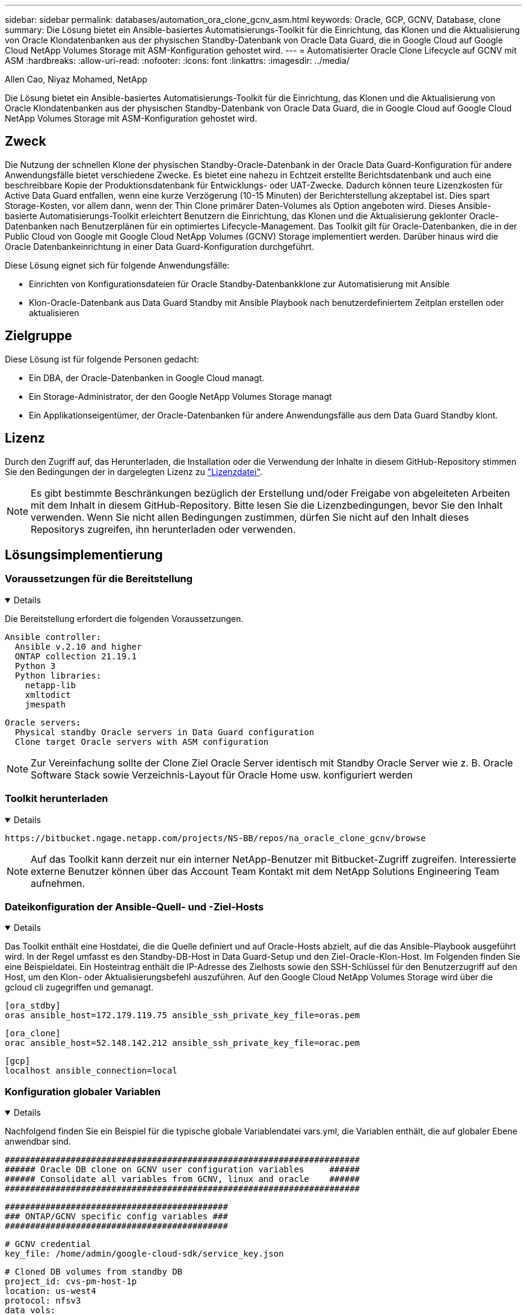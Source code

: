 ---
sidebar: sidebar 
permalink: databases/automation_ora_clone_gcnv_asm.html 
keywords: Oracle, GCP, GCNV, Database, clone 
summary: Die Lösung bietet ein Ansible-basiertes Automatisierungs-Toolkit für die Einrichtung, das Klonen und die Aktualisierung von Oracle Klondatenbanken aus der physischen Standby-Datenbank von Oracle Data Guard, die in Google Cloud auf Google Cloud NetApp Volumes Storage mit ASM-Konfiguration gehostet wird. 
---
= Automatisierter Oracle Clone Lifecycle auf GCNV mit ASM
:hardbreaks:
:allow-uri-read: 
:nofooter: 
:icons: font
:linkattrs: 
:imagesdir: ../media/


Allen Cao, Niyaz Mohamed, NetApp

[role="lead"]
Die Lösung bietet ein Ansible-basiertes Automatisierungs-Toolkit für die Einrichtung, das Klonen und die Aktualisierung von Oracle Klondatenbanken aus der physischen Standby-Datenbank von Oracle Data Guard, die in Google Cloud auf Google Cloud NetApp Volumes Storage mit ASM-Konfiguration gehostet wird.



== Zweck

Die Nutzung der schnellen Klone der physischen Standby-Oracle-Datenbank in der Oracle Data Guard-Konfiguration für andere Anwendungsfälle bietet verschiedene Zwecke. Es bietet eine nahezu in Echtzeit erstellte Berichtsdatenbank und auch eine beschreibbare Kopie der Produktionsdatenbank für Entwicklungs- oder UAT-Zwecke. Dadurch können teure Lizenzkosten für Active Data Guard entfallen, wenn eine kurze Verzögerung (10-15 Minuten) der Berichterstellung akzeptabel ist. Dies spart Storage-Kosten, vor allem dann, wenn der Thin Clone primärer Daten-Volumes als Option angeboten wird. Dieses Ansible-basierte Automatisierungs-Toolkit erleichtert Benutzern die Einrichtung, das Klonen und die Aktualisierung geklonter Oracle-Datenbanken nach Benutzerplänen für ein optimiertes Lifecycle-Management. Das Toolkit gilt für Oracle-Datenbanken, die in der Public Cloud von Google mit Google Cloud NetApp Volumes (GCNV) Storage implementiert werden. Darüber hinaus wird die Oracle Datenbankeinrichtung in einer Data Guard-Konfiguration durchgeführt.

Diese Lösung eignet sich für folgende Anwendungsfälle:

* Einrichten von Konfigurationsdateien für Oracle Standby-Datenbankklone zur Automatisierung mit Ansible
* Klon-Oracle-Datenbank aus Data Guard Standby mit Ansible Playbook nach benutzerdefiniertem Zeitplan erstellen oder aktualisieren




== Zielgruppe

Diese Lösung ist für folgende Personen gedacht:

* Ein DBA, der Oracle-Datenbanken in Google Cloud managt.
* Ein Storage-Administrator, der den Google NetApp Volumes Storage managt
* Ein Applikationseigentümer, der Oracle-Datenbanken für andere Anwendungsfälle aus dem Data Guard Standby klont.




== Lizenz

Durch den Zugriff auf, das Herunterladen, die Installation oder die Verwendung der Inhalte in diesem GitHub-Repository stimmen Sie den Bedingungen der in dargelegten Lizenz zu link:https://github.com/NetApp/na_ora_hadr_failover_resync/blob/master/LICENSE.TXT["Lizenzdatei"^].


NOTE: Es gibt bestimmte Beschränkungen bezüglich der Erstellung und/oder Freigabe von abgeleiteten Arbeiten mit dem Inhalt in diesem GitHub-Repository. Bitte lesen Sie die Lizenzbedingungen, bevor Sie den Inhalt verwenden. Wenn Sie nicht allen Bedingungen zustimmen, dürfen Sie nicht auf den Inhalt dieses Repositorys zugreifen, ihn herunterladen oder verwenden.



== Lösungsimplementierung



=== Voraussetzungen für die Bereitstellung

[%collapsible%open]
====
Die Bereitstellung erfordert die folgenden Voraussetzungen.

....
Ansible controller:
  Ansible v.2.10 and higher
  ONTAP collection 21.19.1
  Python 3
  Python libraries:
    netapp-lib
    xmltodict
    jmespath
....
....
Oracle servers:
  Physical standby Oracle servers in Data Guard configuration
  Clone target Oracle servers with ASM configuration
....

NOTE: Zur Vereinfachung sollte der Clone Ziel Oracle Server identisch mit Standby Oracle Server wie z. B. Oracle Software Stack sowie Verzeichnis-Layout für Oracle Home usw. konfiguriert werden

====


=== Toolkit herunterladen

[%collapsible%open]
====
[source, cli]
----
https://bitbucket.ngage.netapp.com/projects/NS-BB/repos/na_oracle_clone_gcnv/browse
----

NOTE: Auf das Toolkit kann derzeit nur ein interner NetApp-Benutzer mit Bitbucket-Zugriff zugreifen. Interessierte externe Benutzer können über das Account Team Kontakt mit dem NetApp Solutions Engineering Team aufnehmen.

====


=== Dateikonfiguration der Ansible-Quell- und -Ziel-Hosts

[%collapsible%open]
====
Das Toolkit enthält eine Hostdatei, die die Quelle definiert und auf Oracle-Hosts abzielt, auf die das Ansible-Playbook ausgeführt wird. In der Regel umfasst es den Standby-DB-Host in Data Guard-Setup und den Ziel-Oracle-Klon-Host. Im Folgenden finden Sie eine Beispieldatei. Ein Hosteintrag enthält die IP-Adresse des Zielhosts sowie den SSH-Schlüssel für den Benutzerzugriff auf den Host, um den Klon- oder Aktualisierungsbefehl auszuführen. Auf den Google Cloud NetApp Volumes Storage wird über die gcloud cli zugegriffen und gemanagt.

....
[ora_stdby]
oras ansible_host=172.179.119.75 ansible_ssh_private_key_file=oras.pem
....
....
[ora_clone]
orac ansible_host=52.148.142.212 ansible_ssh_private_key_file=orac.pem
....
....
[gcp]
localhost ansible_connection=local
....
====


=== Konfiguration globaler Variablen

[%collapsible%open]
====
Nachfolgend finden Sie ein Beispiel für die typische globale Variablendatei vars.yml, die Variablen enthält, die auf globaler Ebene anwendbar sind.

....
######################################################################
###### Oracle DB clone on GCNV user configuration variables     ######
###### Consolidate all variables from GCNV, linux and oracle    ######
######################################################################
....
....
############################################
### ONTAP/GCNV specific config variables ###
############################################
....
....
# GCNV credential
key_file: /home/admin/google-cloud-sdk/service_key.json
....
....
# Cloned DB volumes from standby DB
project_id: cvs-pm-host-1p
location: us-west4
protocol: nfsv3
data_vols:
  - "{{ groups.ora_stdby[0] }}-u02"
  - "{{ groups.ora_stdby[0] }}-u03"
  - "{{ groups.ora_stdby[0] }}-u04"
  - "{{ groups.ora_stdby[0] }}-u05"
  - "{{ groups.ora_stdby[0] }}-u06"
  - "{{ groups.ora_stdby[0] }}-u07"
  - "{{ groups.ora_stdby[0] }}-u08"
....
....
nfs_lifs:
  - 10.165.128.197
  - 10.165.128.196
  - 10.165.128.197
  - 10.165.128.197
  - 10.165.128.197
  - 10.165.128.197
  - 10.165.128.197
....
 nfs_client: 0.0.0.0/0
....
###########################################
### Linux env specific config variables ###
###########################################
....
....
####################################################
### DB env specific install and config variables ###
####################################################
....
....
# Standby DB configuration
oracle_user: oracle
oracle_base: /u01/app/oracle
oracle_sid: NTAP
db_unique_name: NTAP_LA
oracle_home: '{{ oracle_base }}/product/19.0.0/{{ oracle_sid }}'
spfile: '+DATA/{{ db_unique_name }}/PARAMETERFILE/spfile.289.1198520783'
adump: '{{ oracle_base }}/admin/{{ db_unique_name }}/adump'
grid_home: /u01/app/oracle/product/19.0.0/grid
asm_disk_groups:
  - DATA
  - LOGS
....
....
# Clond DB configuration
clone_sid: NTAPDEV
sys_pwd: "XXXXXXXX"
....
....
# Data Guard mode - MaxAvailability or MaxPerformance
dg_mode: MaxAvailability
....
====


=== Konfiguration der Host-Variablen

[%collapsible%open]
====
Hostvariablen werden im Verzeichnis Host_VARs mit dem Namen {{ Host_Name }}.yml definiert, das nur für den jeweiligen Host gilt. Für diese Lösung wird nur die DB-Host-Parameterdatei für Zielklone konfiguriert. Die Oracle-Standby-DB-Parameter werden in der globalen VARs-Datei konfiguriert. Nachfolgend ist ein Beispiel für die Zieldatei orac.yml der Oracle-Clone-DB-Hostvariable orac.yml aufgeführt, die eine typische Konfiguration zeigt.

 # User configurable Oracle clone host specific parameters
....
# Database SID - clone DB SID
oracle_base: /u01/app/oracle
oracle_user: oracle
clone_sid: NTAPDEV
oracle_home: '{{ oracle_base }}/product/19.0.0/{{ oracle_sid }}'
clone_adump: '{{ oracle_base }}/admin/{{ clone_sid }}/adump'
....
....
grid_user: oracle
grid_home: '{{ oracle_base }}/product/19.0.0/grid'
asm_sid: +ASM
....
====


=== Zusätzliche Clone-Ziel-Oracle-Serverkonfiguration

[%collapsible%open]
====
Der Oracle-Zielserver für Clones sollte denselben Oracle-Softwarestack aufweisen wie der Oracle-Quellserver, der installiert und gepatcht ist. Oracle-Benutzer .bash_profile hat ORACLE_BASE in Höhe von USD und ORACLE_HOME in Höhe von USD konfiguriert. Außerdem sollte die Variable „ORACLE_HOME“ mit der Oracle-Quellservereinstellung übereinstimmen. Wenn sich die Zieleinstellung ORACLE_HOME von der Standby-Konfiguration des Oracle-Servers unterscheidet, erstellen Sie einen symbolischen Link, um die Unterschiede zu umgehen. Hier ein Beispiel.

 # .bash_profile
....
# Get the aliases and functions
if [ -f ~/.bashrc ]; then
       . ~/.bashrc
fi
....
 # User specific environment and startup programs
....
export ORACLE_BASE=/u01/app/oracle
export GRID_HOME=/u01/app/oracle/product/19.0.0/grid
export ORACLE_HOME=/u01/app/oracle/product/19.0.0/NTAP
alias asm='export ORACLE_HOME=$GRID_HOME;export PATH=$PATH:$GRID_HOME/bin;export ORACLE_SID=+ASM'
....

NOTE: Stellen Sie sicher, dass der Konfigurationsparameter asm_diskstring am DB-Clone-Host alle geklonten NFS-Mount-Punkte und Verzeichnispfade zu den Festplattengeräten enthält.

====


=== Ausführung des Playbook

[%collapsible%open]
====
Es gibt insgesamt zwei Playbooks zur Ausführung des Lebenszyklus von Oracle-Datenbankklonen. DB-Klone oder -Aktualisierungen können nach Bedarf ausgeführt oder als crontab-Job geplant werden.

. Einmalige Installation von Ansible-Controller-Voraussetzungen
+
[source, cli]
----
ansible-playbook -i hosts ansible_requirements.yml
----
. Erstellen und aktualisieren Sie die Klondatenbank nach Bedarf oder regelmäßig von crontab mit einem Shell-Skript, um das Klon- oder Aktualisierungs-Playbook aufzurufen.
+
[source, cli]
----
ansible-playbook -i oracle_clone_asm_gcnv.yml -u admin -e @vars/vars.yml
----
+
[source, cli]
----
0 */2 * * * /home/admin/na_oracle_clone_gcnv/oracle_clone_asm_gcnv.sh
----


Um zusätzliche Datenbanken zu klonen, erstellen Sie einen separaten oracle_Clone_n_asm_gcnv.yml und oracle_Clone_n_asm_gcnv.sh. Konfigurieren Sie die Ansible-Zielhosts, die Datei global vars.yml und hostname.yml im Verzeichnis Host_vars entsprechend.


NOTE: Die Ausführung des Toolkits in verschiedenen Stufen wird angehalten, damit eine bestimmte Aufgabe abgeschlossen werden kann. So wird beispielsweise die Dauer von zwei Minuten unterbrochen, sodass die Klonvorgänge von DB Volumes abgeschlossen werden. Im Allgemeinen sollte die Standardeinstellung ausreichend sein, aber der Zeitpunkt muss möglicherweise für eine bestimmte Situation oder Implementierung angepasst werden.

====


== Wo Sie weitere Informationen finden

Weitere Informationen zur Automatisierung von NetApp Lösungen finden Sie auf der folgenden Website link:../automation/automation_introduction.html["Automatisierung der NetApp Lösung"^]
